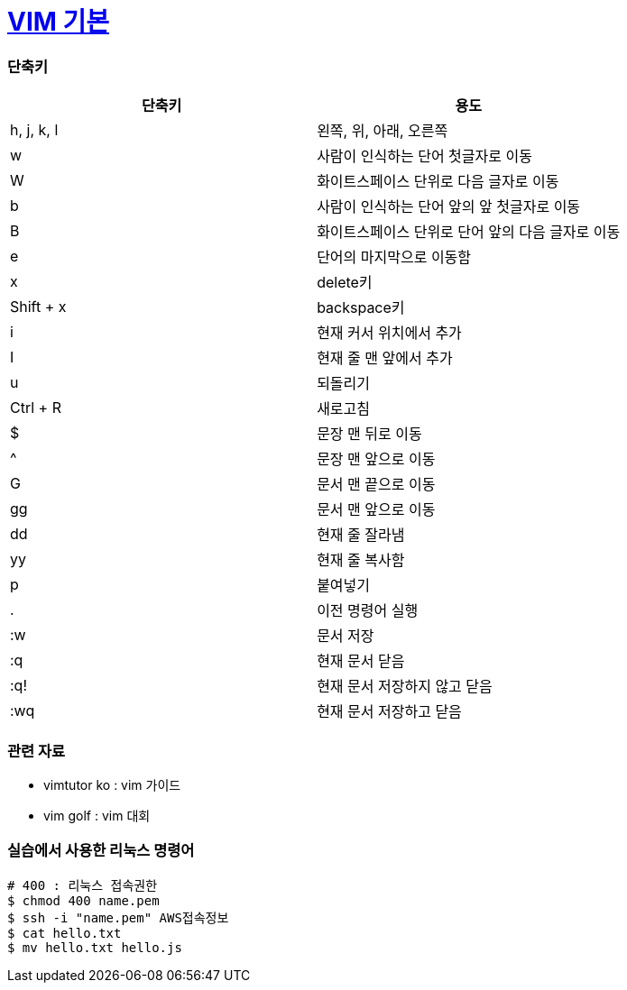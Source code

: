 = https://ko.wikipedia.org/wiki/Vim[VIM 기본] 
 
=== 단축키

|===
| 단축키 | 용도

| h, j, k, l
| 왼쪽, 위, 아래, 오른쪽

| w
| 사람이 인식하는 단어 첫글자로 이동

| W
| 화이트스페이스 단위로 다음 글자로 이동

| b
| 사람이 인식하는 단어 앞의 앞 첫글자로 이동

| B
| 화이트스페이스 단위로 단어 앞의 다음 글자로 이동

| e
| 단어의 마지막으로 이동함

| x
| delete키

| Shift + x
| backspace키

| i
| 현재 커서 위치에서 추가

| I
| 현재 줄 맨 앞에서 추가

| u
| 되돌리기

| Ctrl + R
| 새로고침

| $
| 문장 맨 뒤로 이동

| ^
| 문장 맨 앞으로 이동

| G
| 문서 맨 끝으로 이동

| gg
| 문서 맨 앞으로 이동

| dd
| 현재 줄 잘라냄

| yy
| 현재 줄 복사함

| p
| 붙여넣기

| .
| 이전 명령어 실행

| :w
| 문서 저장

| :q
| 현재 문서 닫음

| :q!
| 현재 문서 저장하지 않고 닫음

| :wq
| 현재 문서 저장하고 닫음
|===

=== 관련 자료
* vimtutor ko : vim 가이드
* vim golf : vim 대회

=== 실습에서 사용한 리눅스 명령어

[source, shell]
----
# 400 : 리눅스 접속권한
$ chmod 400 name.pem      
$ ssh -i "name.pem" AWS접속정보
$ cat hello.txt
$ mv hello.txt hello.js
----
